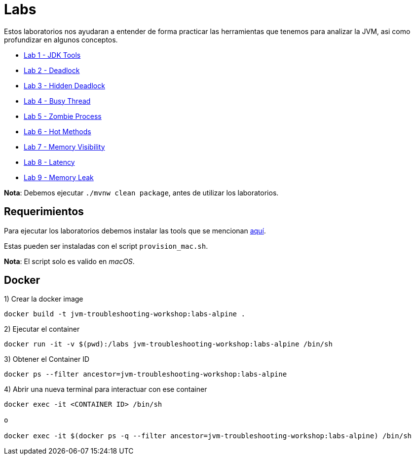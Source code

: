 = Labs

Estos laboratorios nos ayudaran a entender de forma practicar las herramientas que tenemos para analizar la JVM, asi como profundizar en algunos conceptos.

* link:JDKTools.adoc[Lab 1 - JDK Tools]
* link:Deadlock.adoc[Lab 2 - Deadlock]
* link:HiddenDeadlock.adoc[Lab 3 - Hidden Deadlock]
* link:BusyThread.adoc[Lab 4 - Busy Thread]
* link:ZombieProcess.adoc[Lab 5 - Zombie Process]
* link:HotMethods.adoc[Lab 6 - Hot Methods]
* link:MemoryVisibility.adoc[Lab 7 - Memory Visibility]
* link:Latency.adoc[Lab 8 - Latency]
* link:MemoryLeak.adoc[Lab 9 - Memory Leak]

*Nota*: Debemos ejecutar `./mvnw clean package`, antes de utilizar los laboratorios.

== Requerimientos

Para ejecutar los laboratorios debemos instalar las tools que se mencionan link:../tools/README.adoc#AdditionalTools[aquí].

Estas pueden ser instaladas con el script `provision_mac.sh`.

*Nota*: El script solo es valido en _macOS_.

== Docker

1) Crear la docker image

[source,bash]
----
docker build -t jvm-troubleshooting-workshop:labs-alpine .
----

2) Ejecutar el container

[source,bash]
----
docker run -it -v $(pwd):/labs jvm-troubleshooting-workshop:labs-alpine /bin/sh
----

3) Obtener el Container ID

[source,bash]
----
docker ps --filter ancestor=jvm-troubleshooting-workshop:labs-alpine
----

4) Abrir una nueva terminal para interactuar con ese container

[source,bash]
----
docker exec -it <CONTAINER ID> /bin/sh

o

docker exec -it $(docker ps -q --filter ancestor=jvm-troubleshooting-workshop:labs-alpine) /bin/sh
----